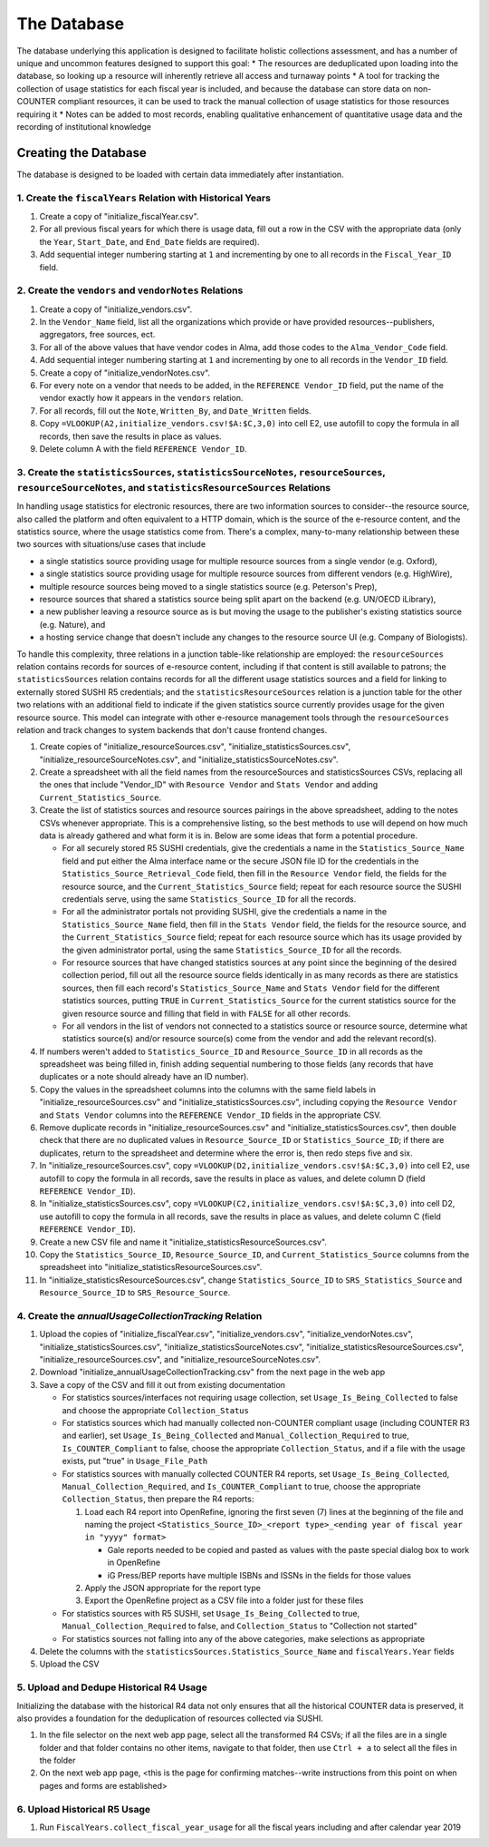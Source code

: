 The Database
############

The database underlying this application is designed to facilitate holistic collections assessment, and has a number of unique and uncommon features designed to support this goal:
* The resources are deduplicated upon loading into the database, so looking up a resource will inherently retrieve all access and turnaway points
* A tool for tracking the collection of usage statistics for each fiscal year is included, and because the database can store data on non-COUNTER compliant resources, it can be used to track the manual collection of usage statistics for those resources requiring it
* Notes can be added to most records, enabling qualitative enhancement of quantitative usage data and the recording of institutional knowledge

Creating the Database
*********************

The database is designed to be loaded with certain data immediately after instantiation.

1. Create the ``fiscalYears`` Relation with Historical Years
============================================================
1. Create a copy of "initialize_fiscalYear.csv".
2. For all previous fiscal years for which there is usage data, fill out a row in the CSV with the appropriate data (only the ``Year``, ``Start_Date``, and ``End_Date`` fields are required).
3. Add sequential integer numbering starting at ``1`` and incrementing by one to all records in the ``Fiscal_Year_ID`` field.

2. Create the ``vendors`` and ``vendorNotes`` Relations
=======================================================
1. Create a copy of "initialize_vendors.csv".
2. In the ``Vendor_Name`` field, list all the organizations which provide or have provided resources--publishers, aggregators, free sources, ect.
3. For all of the above values that have vendor codes in Alma, add those codes to the ``Alma_Vendor_Code`` field.
4. Add sequential integer numbering starting at ``1`` and incrementing by one to all records in the ``Vendor_ID`` field.
5. Create a copy of "initialize_vendorNotes.csv".
6. For every note on a vendor that needs to be added, in the ``REFERENCE Vendor_ID`` field, put the name of the vendor exactly how it appears in the ``vendors`` relation.
7. For all records, fill out the ``Note``, ``Written_By``, and ``Date_Written`` fields.
8. Copy ``=VLOOKUP(A2,initialize_vendors.csv!$A:$C,3,0)`` into cell E2, use autofill to copy the formula in all records, then save the results in place as values.
9. Delete column A with the field ``REFERENCE Vendor_ID``.

3. Create the ``statisticsSources``, ``statisticsSourceNotes``, ``resourceSources``, ``resourceSourceNotes``, and ``statisticsResourceSources`` Relations
=========================================================================================================================================================
In handling usage statistics for electronic resources, there are two information sources to consider--the resource source, also called the platform and often equivalent to a HTTP domain, which is the source of the e-resource content, and the statistics source, where the usage statistics come from. There's a complex, many-to-many relationship between these two sources with situations/use cases that include

* a single statistics source providing usage for multiple resource sources from a single vendor (e.g. Oxford),
* a single statistics source providing usage for multiple resource sources from different vendors (e.g. HighWire),
* multiple resource sources being moved to a single statistics source (e.g. Peterson's Prep),
* resource sources that shared a statistics source being split apart on the backend (e.g. UN/OECD iLibrary),
* a new publisher leaving a resource source as is but moving the usage to the publisher's existing statistics source (e.g. Nature), and
* a hosting service change that doesn't include any changes to the resource source UI (e.g. Company of Biologists).

To handle this complexity, three relations in a junction table-like relationship are employed: the ``resourceSources`` relation contains records for sources of e-resource content, including if that content is still available to patrons; the ``statisticsSources`` relation contains records for all the different usage statistics sources and a field for linking to externally stored SUSHI R5 credentials; and the ``statisticsResourceSources`` relation is a junction table for the other two relations with an additional field to indicate if the given statistics source currently provides usage for the given resource source. This model can integrate with other e-resource management tools through the ``resourceSources`` relation and track changes to system backends that don't cause frontend changes.

1. Create copies of "initialize_resourceSources.csv", "initialize_statisticsSources.csv", "initialize_resourceSourceNotes.csv", and "initialize_statisticsSourceNotes.csv".
2. Create a spreadsheet with all the field names from the resourceSources and statisticsSources CSVs, replacing all the ones that include "Vendor_ID" with ``Resource Vendor`` and ``Stats Vendor`` and adding ``Current_Statistics_Source``.
3. Create the list of statistics sources and resource sources pairings in the above spreadsheet, adding to the notes CSVs whenever appropriate. This is a comprehensive listing, so the best methods to use will depend on how much data is already gathered and what form it is in. Below are some ideas that form a potential procedure.

   * For all securely stored R5 SUSHI credentials, give the credentials a name in the ``Statistics_Source_Name`` field and put either the Alma interface name or the secure JSON file ID for the credentials in the ``Statistics_Source_Retrieval_Code`` field, then fill in the ``Resource Vendor`` field, the fields for the resource source, and the ``Current_Statistics_Source`` field; repeat for each resource source the SUSHI credentials serve, using the same ``Statistics_Source_ID`` for all the records.
   * For all the administrator portals not providing SUSHI, give the credentials a name in the ``Statistics_Source_Name`` field, then fill in the ``Stats Vendor`` field, the fields for the resource source, and the ``Current_Statistics_Source`` field; repeat for each resource source which has its usage provided by the given administrator portal, using the same ``Statistics_Source_ID`` for all the records.
   * For resource sources that have changed statistics sources at any point since the beginning of the desired collection period, fill out all the resource source fields identically in as many records as there are statistics sources, then fill each record's  ``Statistics_Source_Name`` and ``Stats Vendor`` field for the different statistics sources, putting ``TRUE`` in ``Current_Statistics_Source`` for the current statistics source for the given resource source and filling that field in with ``FALSE`` for all other records.
   * For all vendors in the list of vendors not connected to a statistics source or resource source, determine what statistics source(s) and/or resource source(s) come from the vendor and add the relevant record(s).

4. If numbers weren't added to ``Statistics_Source_ID`` and ``Resource_Source_ID`` in all records as the spreadsheet was being filled in, finish adding sequential numbering to those fields (any records that have duplicates or a note should already have an ID number).
5. Copy the values in the spreadsheet columns into the columns with the same field labels in "initialize_resourceSources.csv" and "initialize_statisticsSources.csv", including copying the ``Resource Vendor`` and ``Stats Vendor`` columns into the ``REFERENCE Vendor_ID`` fields in the appropriate CSV.
6. Remove duplicate records in "initialize_resourceSources.csv" and "initialize_statisticsSources.csv", then double check that there are no duplicated values in ``Resource_Source_ID`` or ``Statistics_Source_ID``; if there are duplicates, return to the spreadsheet and determine where the error is, then redo steps five and six.
7. In "initialize_resourceSources.csv", copy ``=VLOOKUP(D2,initialize_vendors.csv!$A:$C,3,0)`` into cell E2, use autofill to copy the formula in all records, save the results in place as values, and delete column D (field ``REFERENCE Vendor_ID``).
8. In "initialize_statisticsSources.csv", copy ``=VLOOKUP(C2,initialize_vendors.csv!$A:$C,3,0)`` into cell D2, use autofill to copy the formula in all records, save the results in place as values, and delete column C (field ``REFERENCE Vendor_ID``).
9. Create a new CSV file and name it "initialize_statisticsResourceSources.csv".
10. Copy the ``Statistics_Source_ID``, ``Resource_Source_ID``, and ``Current_Statistics_Source`` columns from the spreadsheet into "initialize_statisticsResourceSources.csv".
11. In "initialize_statisticsResourceSources.csv", change ``Statistics_Source_ID`` to ``SRS_Statistics_Source`` and ``Resource_Source_ID`` to ``SRS_Resource_Source``.

4. Create the `annualUsageCollectionTracking` Relation
========================================================
1. Upload the copies of "initialize_fiscalYear.csv", "initialize_vendors.csv", "initialize_vendorNotes.csv", "initialize_statisticsSources.csv", "initialize_statisticsSourceNotes.csv", "initialize_statisticsResourceSources.csv", "initialize_resourceSources.csv", and "initialize_resourceSourceNotes.csv".
2. Download "initialize_annualUsageCollectionTracking.csv" from the next page in the web app
3. Save a copy of the CSV and fill it out from existing documentation

   * For statistics sources/interfaces not requiring usage collection, set ``Usage_Is_Being_Collected`` to false and choose the appropriate ``Collection_Status``
   * For statistics sources which had manually collected non-COUNTER compliant usage (including COUNTER R3 and earlier), set ``Usage_Is_Being_Collected`` and ``Manual_Collection_Required`` to true, ``Is_COUNTER_Compliant`` to false, choose the appropriate ``Collection_Status``, and if a file with the usage exists, put "true" in ``Usage_File_Path``
   * For statistics sources with manually collected COUNTER R4 reports, set ``Usage_Is_Being_Collected``, ``Manual_Collection_Required``, and ``Is_COUNTER_Compliant`` to true, choose the appropriate ``Collection_Status``, then prepare the R4 reports:

     1. Load each R4 report into OpenRefine, ignoring the first seven (7) lines at the beginning of the file and naming the project ``<Statistics_Source_ID>_<report type>_<ending year of fiscal year in "yyyy" format>``

        * Gale reports needed to be copied and pasted as values with the paste special dialog box to work in OpenRefine
        * iG Press/BEP reports have multiple ISBNs and ISSNs in the fields for those values

     2. Apply the JSON appropriate for the report type
     3. Export the OpenRefine project as a CSV file into a folder just for these files

   * For statistics sources with R5 SUSHI, set ``Usage_Is_Being_Collected`` to true, ``Manual_Collection_Required`` to false, and ``Collection_Status`` to "Collection not started"
   * For statistics sources not falling into any of the above categories, make selections as appropriate

4. Delete the columns with the ``statisticsSources.Statistics_Source_Name`` and ``fiscalYears.Year`` fields
5. Upload the CSV

5. Upload and Dedupe Historical R4 Usage
========================================
Initializing the database with the historical R4 data not only ensures that all the historical COUNTER data is preserved, it also provides a foundation for the deduplication of resources collected via SUSHI.

1. In the file selector on the next web app page, select all the transformed R4 CSVs; if all the files are in a single folder and that folder contains no other items, navigate to that folder, then use ``Ctrl + a`` to select all the files in the folder
2. On the next web app page, <this is the page for confirming matches--write instructions from this point on when pages and forms are established>

6. Upload Historical R5 Usage
=============================
1. Run ``FiscalYears.collect_fiscal_year_usage`` for all the fiscal years including and after calendar year 2019